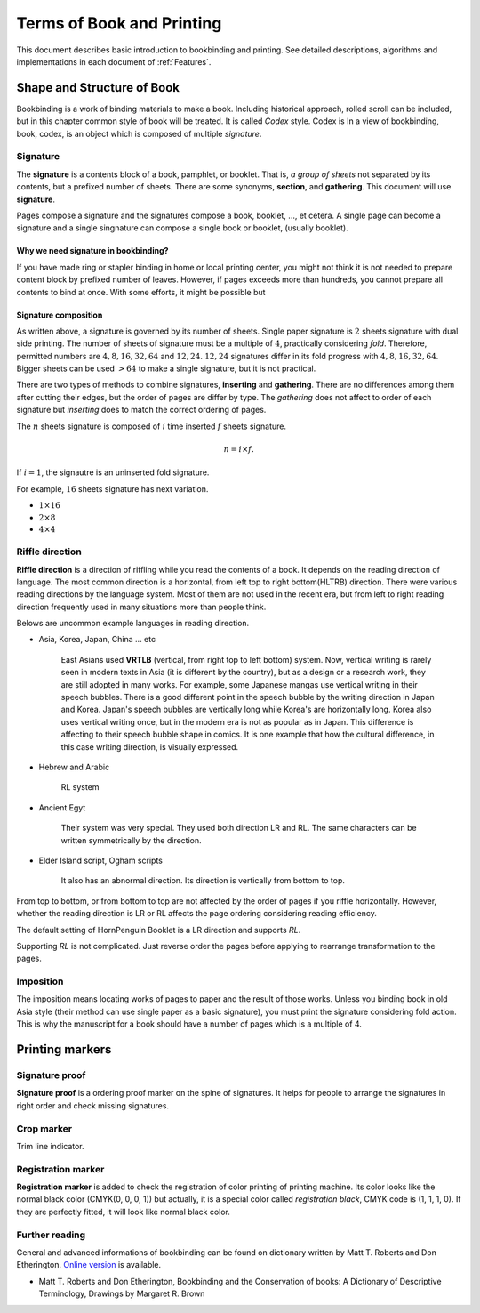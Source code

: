 ============================
Terms of Book and Printing
============================

This document describes basic introduction to bookbinding and printing.
See detailed descriptions, algorithms and implementations in each document of :ref:`Features`.

Shape and Structure of Book
==================================

Bookbinding is a work of binding materials to make a book. 
Including historical approach, rolled scroll can be included, but in this chapter common style of book will be treated.
It is called *Codex* style. Codex is 
In a view of bookbinding, book, codex, is an object which is composed of multiple *signature*.

Signature
-----------

The **signature** is a contents block of a book, pamphlet, or booklet. 
That is, *a group of sheets* not separated by its contents, but a prefixed number of sheets. 
There are some synonyms, **section**, and **gathering**. This document will use **signature**.

Pages compose a signature and the signatures compose a book, booklet, ..., et cetera.
A single page can become a signature and a single singnature can compose a single book or booklet, (usually booklet).

Why we need signature in bookbinding? 
^^^^^^^^^^^^^^^^^^^^^^^^^^^^^^^^^^^^^^^

If you have made ring or stapler binding in home or local printing center, you might not think 
it is not needed to prepare content block by prefixed number of leaves.  
However, if pages exceeds more than hundreds, you cannot prepare all contents to bind at once.
With some efforts, it might be possible but

Signature composition
^^^^^^^^^^^^^^^^^^^^^^^^^

As written above, a signature is governed by its number of sheets. 
Single paper signature is :math:`2` sheets signature with dual side printing.
The number of sheets of signature must be a multiple of :math:`4`, practically considering *fold*.
Therefore, permitted numbers are :math:`4, 8, 16, 32, 64` and :math:`12, 24`.
:math:`12, 24` signatures differ in its fold progress with :math:`4, 8, 16, 32, 64`.
Bigger sheets can be used :math:`>64` to make a single signature, but it is not practical.


.. image:: ../_static/gathering_inserting.png

There are two types of methods to combine signatures, 
**inserting** and **gathering**. There are no differences among them after cutting their edges, but the order of pages are differ by type.
The *gathering* does not affect to order of each signature but *inserting* does to match the correct ordering of pages. 

The :math:`n` sheets signature is composed of :math:`i` time inserted :math:`f` sheets signature.

.. math:: 
    n = i \times f.

If :math:`i = 1`, the signautre is an uninserted fold signature. 

For example, :math:`16` sheets signature has next variation.

* :math:`1 \times 16`
* :math:`2 \times 8`
* :math:`4 \times 4`




Riffle direction
--------------------

.. image:: ../_static/riffle.png

**Riffle direction** is a direction of riffling while you read the contents of a book.
It depends on the reading direction of language. The most common direction is a horizontal, from left top to right bottom(HLTRB) direction.
There were various reading directions by the language system. Most of them are not used in the recent era, but from left to right reading direction
frequently used in many situations more than people think. 

Belows are uncommon example languages in reading direction.

* Asia, Korea, Japan, China ... etc 
    
    East Asians used **VRTLB** (vertical, from right top to left bottom) system. 
    Now, vertical writing is rarely seen in modern texts in Asia (it is different by the country), but as a design or a research work, they are still adopted in many works.
    For example, some Japanese mangas use vertical writing in their speech bubbles. There is a good different point in the speech bubble by the writing direction in Japan and Korea. 
    Japan's speech bubbles are vertically long while Korea's are horizontally long. 
    Korea also uses vertical writing once, but in the modern era is not as popular as in Japan. This difference is affecting to their speech bubble shape in comics.
    It is one example that how the cultural difference, in this case writing direction, is visually expressed.

* Hebrew and Arabic 
    
    RL system

* Ancient Egyt 
    
    Their system was very special. They used both direction LR and RL. 
    The same characters can be written symmetrically by the direction.

* Elder Island script, Ogham scripts 
    
    It also has an abnormal direction. Its direction is vertically from bottom to top.


From top to bottom, or from bottom to top are not affected by the order of pages if you riffle horizontally.
However, whether the reading direction is LR or RL affects the page ordering considering reading efficiency.

The default setting of HornPenguin Booklet is a LR direction and supports *RL*.

Supporting *RL* is not complicated. Just reverse order the pages before applying to rearrange transformation to the pages.


Imposition
-------------

The imposition means locating works of pages to paper and the result of those works.
Unless you binding book in old Asia style (their method can use single paper as a basic signature), 
you must print the signature considering fold action.
This is why the manuscript for a book should have a number of pages which is a multiple of 4.



Printing markers
================================

Signature proof
-----------------

.. image:: ../_static/proof.png

**Signature proof** is a ordering proof marker on the spine of signatures. It helps for people to arrange the signatures in right order
and check missing signatures.



Crop marker
-----------------

Trim line indicator.


Registration marker
-----------------------

**Registration marker** is added to check the registration of color printing of printing machine. 
Its color looks like the normal black color (CMYK(0, 0, 0, 1)) but actually, it is a special color called
*registration black*, CMYK code is (1, 1, 1, 0). If they are perfectly fitted, it will look like normal black color.


Further reading
--------------------

General and advanced informations of bookbinding can be found on dictionary written by Matt T. Roberts and Don Etherington.
`Online version <https://cool.culturalheritage.org/don/>`_ is available. 

* Matt T. Roberts and Don Etherington, Bookbinding and the Conservation of books: A Dictionary of Descriptive Terminology, Drawings by Margaret R. Brown

